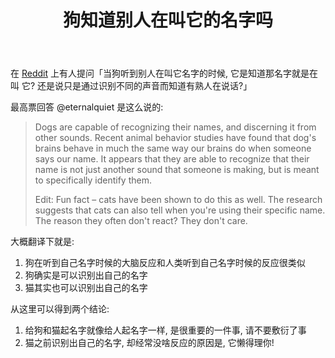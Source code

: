 #+TITLE: 狗知道别人在叫它的名字吗
#+TAGS: Reddit, ELI5, Reposted

在 [[https://www.reddit.com/r/explainlikeimfive/comments/31fhbo/eli5_do_dogs_recognize_that_their_name_is_their/][Reddit]] 上有人提问「当狗听到别人在叫它名字的时候, 它是知道那名字就是在叫
它? 还是说只是通过识别不同的声音而知道有熟人在说话?」

最高票回答 @eternalquiet 是这么说的:

#+BEGIN_QUOTE
Dogs are capable of recognizing their names, and discerning it from other
sounds. Recent animal behavior studies have found that dog's brains behave
in much the same way our brains do when someone says our name. It appears
that they are able to recognize that their name is not just another sound
that someone is making, but is meant to specifically identify them.

Edit: Fun fact -- cats have been shown to do this as well. The research
suggests that cats can also tell when you're using their specific
name. The reason they often don't react? They don't care.
#+END_QUOTE

大概翻译下就是:

1. 狗在听到自己名字时候的大脑反应和人类听到自己名字时候的反应很类似
2. 狗确实是可以识别出自己的名字
3. 猫其实也可以识别出自己的名字

从这里可以得到两个结论:

1. 给狗和猫起名字就像给人起名字一样, 是很重要的一件事, 请不要敷衍了事
2. 猫之前识别出自己的名字, 却经常没啥反应的原因是, 它懒得理你!
